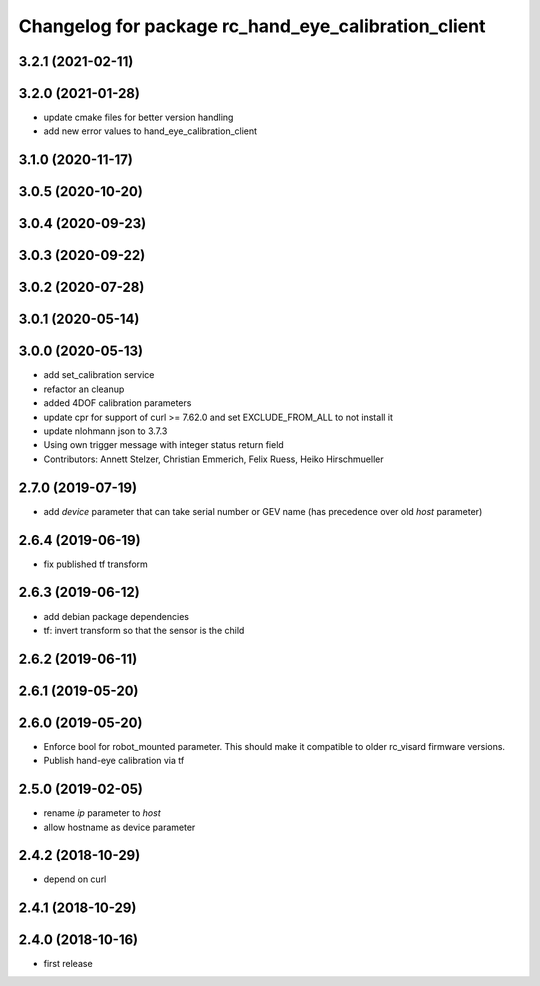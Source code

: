 ^^^^^^^^^^^^^^^^^^^^^^^^^^^^^^^^^^^^^^^^^^^^^^^^^^^^
Changelog for package rc_hand_eye_calibration_client
^^^^^^^^^^^^^^^^^^^^^^^^^^^^^^^^^^^^^^^^^^^^^^^^^^^^

3.2.1 (2021-02-11)
------------------

3.2.0 (2021-01-28)
------------------
* update cmake files for better version handling
* add new error values to hand_eye_calibration_client

3.1.0 (2020-11-17)
------------------

3.0.5 (2020-10-20)
------------------

3.0.4 (2020-09-23)
------------------

3.0.3 (2020-09-22)
------------------

3.0.2 (2020-07-28)
------------------

3.0.1 (2020-05-14)
------------------

3.0.0 (2020-05-13)
------------------
* add set_calibration service
* refactor an cleanup
* added 4DOF calibration parameters
* update cpr for support of curl >= 7.62.0
  and set EXCLUDE_FROM_ALL to not install it
* update nlohmann json to 3.7.3
* Using own trigger message with integer status return field
* Contributors: Annett Stelzer, Christian Emmerich, Felix Ruess, Heiko Hirschmueller

2.7.0 (2019-07-19)
------------------
* add `device` parameter that can take serial number or GEV name
  (has precedence over old `host` parameter)

2.6.4 (2019-06-19)
------------------
* fix published tf transform

2.6.3 (2019-06-12)
------------------
* add debian package dependencies
* tf: invert transform so that the sensor is the child

2.6.2 (2019-06-11)
------------------

2.6.1 (2019-05-20)
------------------

2.6.0 (2019-05-20)
------------------
* Enforce bool for robot_mounted parameter.
  This should make it compatible to older rc_visard firmware versions.
* Publish hand-eye calibration via tf

2.5.0 (2019-02-05)
------------------
* rename `ip` parameter to `host`
* allow hostname as device parameter

2.4.2 (2018-10-29)
------------------
* depend on curl

2.4.1 (2018-10-29)
------------------

2.4.0 (2018-10-16)
------------------
* first release
